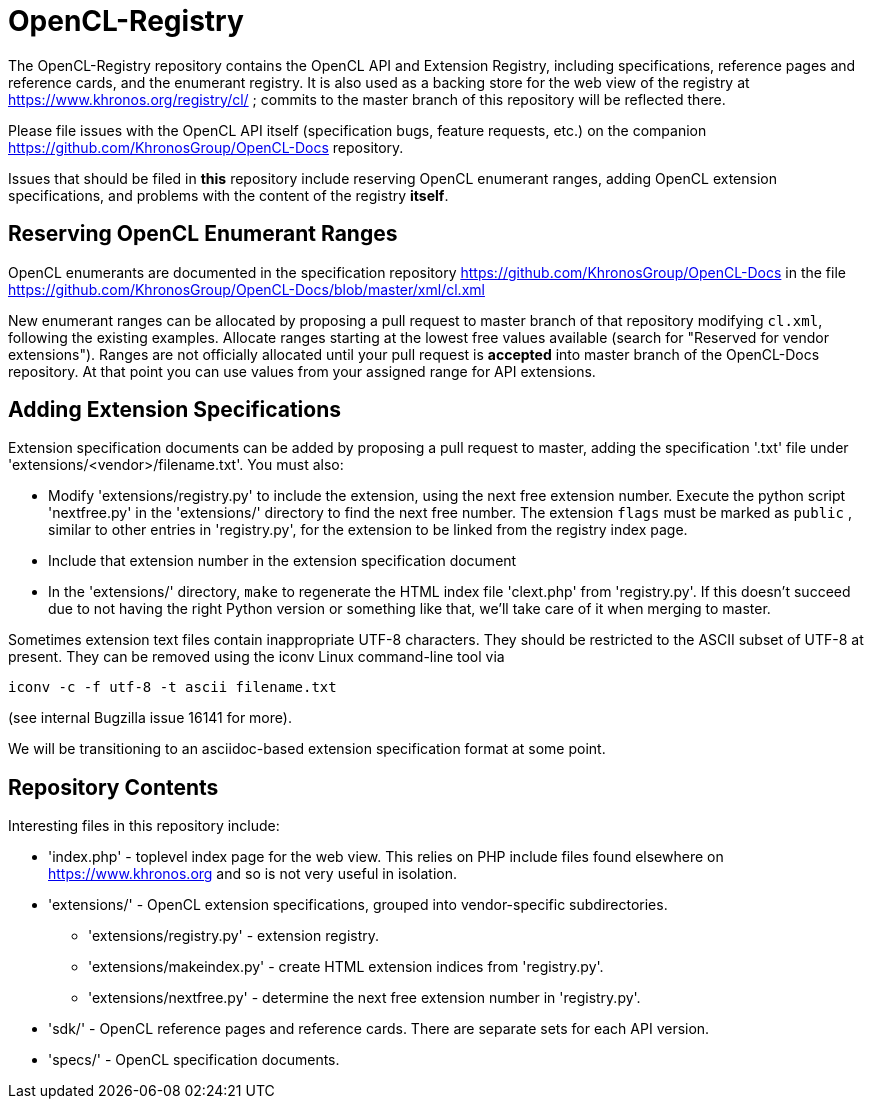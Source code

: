 = OpenCL-Registry

The OpenCL-Registry repository contains the OpenCL API and Extension
Registry, including specifications, reference pages and reference cards, and
the enumerant registry. It is also used as a backing store for the web view
of the registry at https://www.khronos.org/registry/cl/ ; commits to the
master branch of this repository will be reflected there.

Please file issues with the OpenCL API itself (specification bugs, feature
requests, etc.) on the companion https://github.com/KhronosGroup/OpenCL-Docs
repository.

Issues that should be filed in *this* repository include reserving OpenCL
enumerant ranges, adding OpenCL extension specifications, and problems with
the content of the registry *itself*.

== Reserving OpenCL Enumerant Ranges

OpenCL enumerants are documented in the specification repository
https://github.com/KhronosGroup/OpenCL-Docs in the file
https://github.com/KhronosGroup/OpenCL-Docs/blob/master/xml/cl.xml

New enumerant ranges can be allocated by proposing a pull request to master
branch of that repository modifying `cl.xml`, following the
existing examples. Allocate ranges starting at the lowest free values
available (search for "Reserved for vendor extensions"). Ranges are not
officially allocated until your pull request is *accepted* into master
branch of the OpenCL-Docs repository. At that point you can use values from
your assigned range for API extensions.

== Adding Extension Specifications

Extension specification documents can be added by proposing a pull request
to master, adding the specification '.txt' file under
'extensions/<vendor>/filename.txt'. You must also:

* Modify 'extensions/registry.py' to include the extension, using the next
  free extension number. Execute the python script 'nextfree.py' in the
  'extensions/' directory to find the next free number. The extension `flags`
  must be marked as `public` , similar to other entries in 'registry.py',
  for the extension to be linked from the registry index page.
* Include that extension number in the extension specification document
* In the 'extensions/' directory, `make` to regenerate the HTML index file
  'clext.php' from 'registry.py'. If this doesn't succeed due to not having
  the right Python version or something like that, we'll take care of it
  when merging to master.

Sometimes extension text files contain inappropriate UTF-8 characters. They
should be restricted to the ASCII subset of UTF-8 at present. They can be
removed using the iconv Linux command-line tool via

    iconv -c -f utf-8 -t ascii filename.txt

(see internal Bugzilla issue 16141 for more).

We will be transitioning to an asciidoc-based extension specification format
at some point.

== Repository Contents

Interesting files in this repository include:

* 'index.php' - toplevel index page for the web view. This relies on PHP
  include files found elsewhere on https://www.khronos.org and so is not very useful
  in isolation.
* 'extensions/' - OpenCL extension specifications, grouped into
  vendor-specific subdirectories.
** 'extensions/registry.py' - extension registry.
** 'extensions/makeindex.py' - create HTML extension indices from 'registry.py'.
** 'extensions/nextfree.py' - determine the next free extension number in
   'registry.py'.
* 'sdk/' - OpenCL reference pages and reference cards. There are separate sets
  for each API version.
* 'specs/' - OpenCL specification documents.


